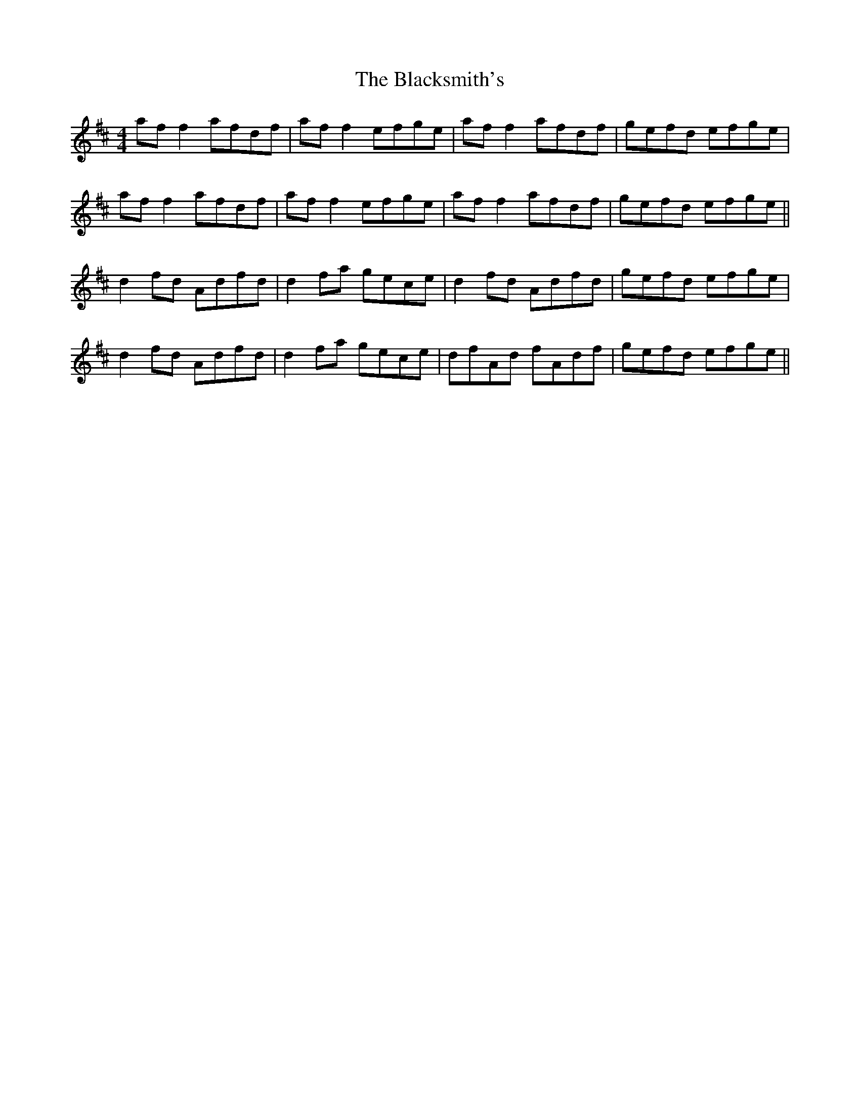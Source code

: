 X: 3981
T: Blacksmith's, The
R: reel
M: 4/4
K: Dmajor
af f2 afdf|af f2 efge|af f2 afdf|gefd efge|
af f2 afdf|af f2 efge|af f2 afdf|gefd efge||
d2 fd Adfd|d2 fa gece|d2 fd Adfd|gefd efge|
d2 fd Adfd|d2 fa gece|dfAd fAdf|gefd efge||

